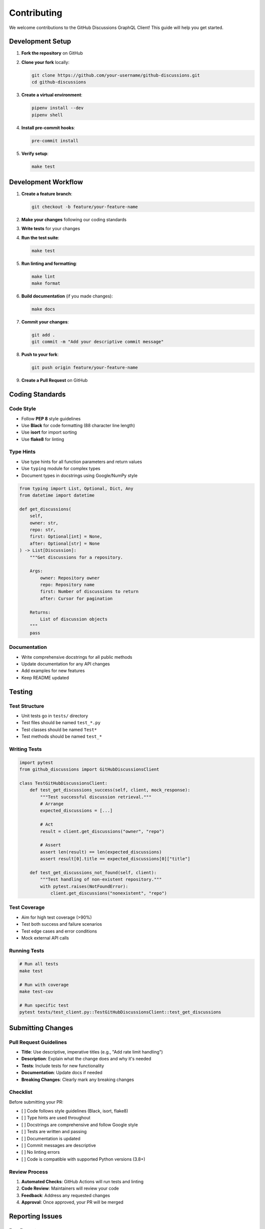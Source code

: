Contributing
============

We welcome contributions to the GitHub Discussions GraphQL Client! This guide will help you get started.

Development Setup
-----------------

1. **Fork the repository** on GitHub
2. **Clone your fork** locally:

   .. code-block:: bash

      git clone https://github.com/your-username/github-discussions.git
      cd github-discussions

3. **Create a virtual environment**:

   .. code-block:: bash

      pipenv install --dev
      pipenv shell

4. **Install pre-commit hooks**:

   .. code-block:: bash

      pre-commit install

5. **Verify setup**:

   .. code-block:: bash

      make test

Development Workflow
--------------------

1. **Create a feature branch**:

   .. code-block:: bash

      git checkout -b feature/your-feature-name

2. **Make your changes** following our coding standards
3. **Write tests** for your changes
4. **Run the test suite**:

   .. code-block:: bash

      make test

5. **Run linting and formatting**:

   .. code-block:: bash

      make lint
      make format

6. **Build documentation** (if you made changes):

   .. code-block:: bash

      make docs

7. **Commit your changes**:

   .. code-block:: bash

      git add .
      git commit -m "Add your descriptive commit message"

8. **Push to your fork**:

   .. code-block:: bash

      git push origin feature/your-feature-name

9. **Create a Pull Request** on GitHub

Coding Standards
----------------

Code Style
~~~~~~~~~~

- Follow **PEP 8** style guidelines
- Use **Black** for code formatting (88 character line length)
- Use **isort** for import sorting
- Use **flake8** for linting

Type Hints
~~~~~~~~~~

- Use type hints for all function parameters and return values
- Use ``typing`` module for complex types
- Document types in docstrings using Google/NumPy style

.. code-block:: python

   from typing import List, Optional, Dict, Any
   from datetime import datetime

   def get_discussions(
       self,
       owner: str,
       repo: str,
       first: Optional[int] = None,
       after: Optional[str] = None
   ) -> List[Discussion]:
       """Get discussions for a repository.

       Args:
           owner: Repository owner
           repo: Repository name
           first: Number of discussions to return
           after: Cursor for pagination

       Returns:
           List of discussion objects
       """
       pass

Documentation
~~~~~~~~~~~~~

- Write comprehensive docstrings for all public methods
- Update documentation for any API changes
- Add examples for new features
- Keep README updated

Testing
-------

Test Structure
~~~~~~~~~~~~~~

- Unit tests go in ``tests/`` directory
- Test files should be named ``test_*.py``
- Test classes should be named ``Test*``
- Test methods should be named ``test_*``

Writing Tests
~~~~~~~~~~~~~

.. code-block:: python

   import pytest
   from github_discussions import GitHubDiscussionsClient

   class TestGitHubDiscussionsClient:
       def test_get_discussions_success(self, client, mock_response):
           """Test successful discussion retrieval."""
           # Arrange
           expected_discussions = [...]

           # Act
           result = client.get_discussions("owner", "repo")

           # Assert
           assert len(result) == len(expected_discussions)
           assert result[0].title == expected_discussions[0]["title"]

       def test_get_discussions_not_found(self, client):
           """Test handling of non-existent repository."""
           with pytest.raises(NotFoundError):
               client.get_discussions("nonexistent", "repo")

Test Coverage
~~~~~~~~~~~~~

- Aim for high test coverage (>90%)
- Test both success and failure scenarios
- Test edge cases and error conditions
- Mock external API calls

Running Tests
~~~~~~~~~~~~~

.. code-block:: bash

   # Run all tests
   make test

   # Run with coverage
   make test-cov

   # Run specific test
   pytest tests/test_client.py::TestGitHubDiscussionsClient::test_get_discussions

Submitting Changes
------------------

Pull Request Guidelines
~~~~~~~~~~~~~~~~~~~~~~~

- **Title**: Use descriptive, imperative titles (e.g., "Add rate limit handling")
- **Description**: Explain what the change does and why it's needed
- **Tests**: Include tests for new functionality
- **Documentation**: Update docs if needed
- **Breaking Changes**: Clearly mark any breaking changes

Checklist
~~~~~~~~~

Before submitting your PR:

- [ ] Code follows style guidelines (Black, isort, flake8)
- [ ] Type hints are used throughout
- [ ] Docstrings are comprehensive and follow Google style
- [ ] Tests are written and passing
- [ ] Documentation is updated
- [ ] Commit messages are descriptive
- [ ] No linting errors
- [ ] Code is compatible with supported Python versions (3.8+)

Review Process
~~~~~~~~~~~~~~

1. **Automated Checks**: GitHub Actions will run tests and linting
2. **Code Review**: Maintainers will review your code
3. **Feedback**: Address any requested changes
4. **Approval**: Once approved, your PR will be merged

Reporting Issues
----------------

Bug Reports
~~~~~~~~~~~

When reporting bugs, please include:

- **Python version**: ``python --version``
- **Package version**: ``pip show github-discussions``
- **Operating system**: Windows/Linux/macOS version
- **Steps to reproduce**: Minimal code example
- **Expected behavior**: What should happen
- **Actual behavior**: What actually happens
- **Error messages**: Full traceback if applicable

Feature Requests
~~~~~~~~~~~~~~~~

For feature requests, please:

- **Describe the problem** you're trying to solve
- **Explain your proposed solution**
- **Consider alternatives** you've thought about
- **Include examples** of how the feature would be used

Getting Help
------------

- **Documentation**: Check the :doc:`../index` first
- **Issues**: Search existing GitHub issues
- **Discussions**: Use GitHub Discussions for questions
- **Discord/Slack**: Join our community chat (if available)

License
-------

By contributing to this project, you agree that your contributions will be licensed under the same MIT License that covers the project.
